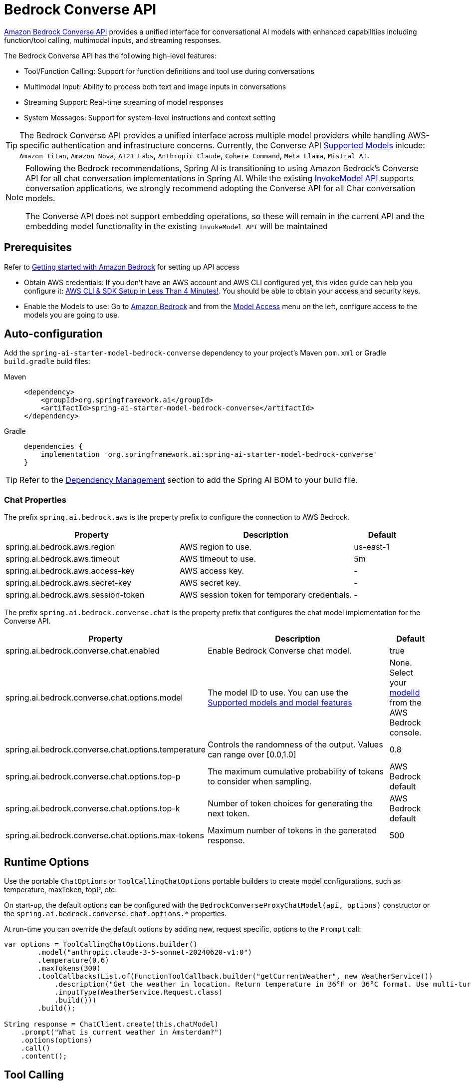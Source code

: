 = Bedrock Converse API

link:https://docs.aws.amazon.com/bedrock/latest/userguide/conversation-inference.html[Amazon Bedrock Converse API] provides a unified interface for conversational AI models with enhanced capabilities including function/tool calling, multimodal inputs, and streaming responses.

The Bedrock Converse API has the following high-level features:

* Tool/Function Calling: Support for function definitions and tool use during conversations
* Multimodal Input: Ability to process both text and image inputs in conversations
* Streaming Support: Real-time streaming of model responses
* System Messages: Support for system-level instructions and context setting

TIP: The Bedrock Converse API provides a unified interface across multiple model providers while handling AWS-specific authentication and infrastructure concerns.
Currently, the Converse API link:https://docs.aws.amazon.com/bedrock/latest/userguide/conversation-inference-supported-models-features.html[Supported Models] inlcude: 
`Amazon Titan`, `Amazon Nova`, `AI21 Labs`, `Anthropic Claude`, `Cohere Command`, `Meta Llama`, `Mistral AI`.

[NOTE]
====
Following the Bedrock recommendations, Spring AI is transitioning to using Amazon Bedrock's Converse API for all chat conversation implementations in Spring AI. 
While the existing xref:api/bedrock-chat.adoc[InvokeModel API] supports conversation applications, we strongly recommend adopting the Converse API for all Char conversation models.

The Converse API does not support embedding operations, so these will remain in the current API and the embedding model functionality in the existing `InvokeModel API` will be maintained
====

== Prerequisites

Refer to https://docs.aws.amazon.com/bedrock/latest/userguide/getting-started.html[Getting started with Amazon Bedrock] for setting up API access

* Obtain AWS credentials: If you don't have an AWS account and AWS CLI configured yet, this video guide can help you configure it: link:https://youtu.be/gswVHTrRX8I?si=buaY7aeI0l3-bBVb[AWS CLI & SDK Setup in Less Than 4 Minutes!]. You should be able to obtain your access and security keys.

* Enable the Models to use: Go to link:https://us-east-1.console.aws.amazon.com/bedrock/home[Amazon Bedrock] and from the link:https://us-east-1.console.aws.amazon.com/bedrock/home?region=us-east-1#/modelaccess[Model Access] menu on the left, configure access to the models you are going to use.


== Auto-configuration

Add the `spring-ai-starter-model-bedrock-converse` dependency to your project's Maven `pom.xml` or Gradle `build.gradle` build files:

[tabs]
======
Maven::
+
[source,xml]
----
<dependency>
    <groupId>org.springframework.ai</groupId>
    <artifactId>spring-ai-starter-model-bedrock-converse</artifactId>
</dependency>
----

Gradle::
+
[source,gradle]
----
dependencies {
    implementation 'org.springframework.ai:spring-ai-starter-model-bedrock-converse'
}
----
======

TIP: Refer to the xref:getting-started.adoc#dependency-management[Dependency Management] section to add the Spring AI BOM to your build file.


=== Chat Properties

The prefix `spring.ai.bedrock.aws` is the property prefix to configure the connection to AWS Bedrock.

[cols="3,3,1", stripes=even]
|====
| Property | Description | Default

| spring.ai.bedrock.aws.region     | AWS region to use.  | us-east-1
| spring.ai.bedrock.aws.timeout    | AWS timeout to use. | 5m
| spring.ai.bedrock.aws.access-key | AWS access key.  | -
| spring.ai.bedrock.aws.secret-key | AWS secret key.  | -
| spring.ai.bedrock.aws.session-token | AWS session token for temporary credentials. | -
|====

The prefix `spring.ai.bedrock.converse.chat` is the property prefix that configures the chat model implementation for the Converse API.

[cols="3,5,1", stripes=even]
|====
| Property | Description | Default

| spring.ai.bedrock.converse.chat.enabled | Enable Bedrock Converse chat model. | true
| spring.ai.bedrock.converse.chat.options.model | The model ID to use. You can use the https://docs.aws.amazon.com/bedrock/latest/userguide/conversation-inference-supported-models-features.html[Supported models and model features]  | None. Select your https://us-east-1.console.aws.amazon.com/bedrock/home?region=us-east-1#/models[modelId] from the AWS Bedrock console.
| spring.ai.bedrock.converse.chat.options.temperature | Controls the randomness of the output. Values can range over [0.0,1.0] | 0.8
| spring.ai.bedrock.converse.chat.options.top-p | The maximum cumulative probability of tokens to consider when sampling. | AWS Bedrock default
| spring.ai.bedrock.converse.chat.options.top-k | Number of token choices for generating the next token. | AWS Bedrock default
| spring.ai.bedrock.converse.chat.options.max-tokens | Maximum number of tokens in the generated response. | 500
|====

== Runtime Options [[chat-options]]

Use the portable `ChatOptions` or `ToolCallingChatOptions` portable builders to create model configurations, such as temperature, maxToken, topP, etc.

On start-up, the default options can be configured with the `BedrockConverseProxyChatModel(api, options)` constructor or the `spring.ai.bedrock.converse.chat.options.*` properties.

At run-time you can override the default options by adding new, request specific, options to the `Prompt` call:

[source,java]
----
var options = ToolCallingChatOptions.builder()
        .model("anthropic.claude-3-5-sonnet-20240620-v1:0")
        .temperature(0.6)
        .maxTokens(300)
        .toolCallbacks(List.of(FunctionToolCallback.builder("getCurrentWeather", new WeatherService())
            .description("Get the weather in location. Return temperature in 36°F or 36°C format. Use multi-turn if needed.")
            .inputType(WeatherService.Request.class)
            .build()))
        .build();

String response = ChatClient.create(this.chatModel)
    .prompt("What is current weather in Amsterdam?")
    .options(options)
    .call()
    .content();
----

== Tool Calling

The Bedrock Converse API supports tool calling capabilities, allowing models to use tools during conversations. 
Here's an example of how to define and use @Tool based tools:

[source,java]
----

public class WeatherService {

    @Tool(description = "Get the weather in location")
    public String weatherByLocation(@ToolParam(description= "City or state name") String location) {
        ...
    }
}

String response = ChatClient.create(this.chatModel)
        .prompt("What's the weather like in Boston?")				
        .tools(new WeatherService())
        .call()
        .content();
----

You can use the java.util.function beans as tools as well:

[source,java]
----
@Bean
@Description("Get the weather in location. Return temperature in 36°F or 36°C format.")
public Function<Request, Response> weatherFunction() {
    return new MockWeatherService();
}

String response = ChatClient.create(this.chatModel)
        .prompt("What's the weather like in Boston?")				
        .tools("weatherFunction")
        .inputType(Request.class)
        .call()
        .content();
----

Find more in xref:api/tools.adoc[Tools] documentation.

== Multimodal

Multimodality refers to a model's ability to simultaneously understand and process information from various sources, including text, images, video, pdf, doc, html, md and more data formats. 

The Bedrock Converse API supports multimodal inputs, including text and image inputs, and can generate a text response based on the combined input.

You need a model that supports multimodal inputs, such as the Anthropic Claude or Amazon Nova models.

=== Images

For link:https://docs.aws.amazon.com/bedrock/latest/userguide/conversation-inference-supported-models-features.html[models] that support vision multimodality, such as Amazon Nova, Anthropic Claude, Llama 3.2, the Bedrock Converse API Amazon allows you to include multiple images in the payload. Those models can analyze the passed images and answer questions, classify an image, as well as summarize images based on provided instructions.

Currently, Bedrock Converse supports the `base64` encoded images of `image/jpeg`, `image/png`, `image/gif` and `image/webp` mime types.

Spring AI's `Message` interface supports multimodal AI models by introducing the `Media` type.
It contains data and information about media attachments in messages, using Spring's `org.springframework.util.MimeType` and a `java.lang.Object` for the raw media data.

Below is a simple code example, demonstrating the combination of user text with an image.

[source,java]
----
String response = ChatClient.create(chatModel)
    .prompt()
    .user(u -> u.text("Explain what do you see on this picture?")
        .media(Media.Format.IMAGE_PNG, new ClassPathResource("/test.png")))
    .call()
    .content();

logger.info(response);
----

It takes as an input the `test.png` image:

image::multimodal.test.png[Multimodal Test Image, 200, 200, align="left"]

along with the text message "Explain what do you see on this picture?", and generates a response something like:

----
The image shows a close-up view of a wire fruit basket containing several pieces of fruit.
...
----

=== Video

The link:https://docs.aws.amazon.com/nova/latest/userguide/modalities-video.html[Amazon Nova models] allow you to include a single video in the payload, which can be provided either in base64 format or through an Amazon S3 URI.

Currently, Bedrock Nova supports the images of `video/x-matros`, `video/quicktime`, `video/mp4`, `video/video/webm`, `video/x-flv`, `video/mpeg`, `video/x-ms-wmv` and `image/3gpp` mime types.

Spring AI's `Message` interface supports multimodal AI models by introducing the `Media`` type.
It contains data and information about media attachments in messages, using Spring's `org.springframework.util.MimeType` and a `java.lang.Object` for the raw media data.

Below is a simple code example, demonstrating the combination of user text with a video.

[source,java]
----
String response = ChatClient.create(chatModel)
    .prompt()
    .user(u -> u.text("Explain what do you see in this video?")
        .media(Media.Format.VIDEO_MP4, new ClassPathResource("/test.video.mp4")))
    .call()
    .content();

logger.info(response);
----

It takes as an input the `test.video.mp4` image:

image::test.video.jpeg[Multimodal Test Video, 200, 200, align="left"]

along with the text message "Explain what do you see in this video?", and generates a response something like:

----
The video shows a group of baby chickens, also known as chicks, huddled together on a surface 
...
----

=== Documents

For some models, Bedrock allows you to include documents in the payload through Converse API document support, which can be provided in bytes. 
The document support has two different variants as explained below:

- **Text document types** (txt, csv, html, md, and so on), where the emphasis is on text understanding. These use case include answering based on textual elements of the document.
- **Media document types** (pdf, docx, xlsx), where the emphasis is on vision-based understanding to answer questions. These use cases include answering questions based on charts, graphs, and so on.

Currently the Anthropic link:https://docs.anthropic.com/en/docs/build-with-claude/pdf-support[PDF support (beta)] and Amazon Bedrock Nova models support document multimodality.

Below is a simple code example, demonstrating the combination of user text with a media document.

[source,java]
----
String response = ChatClient.create(chatModel)
    .prompt()
    .user(u -> u.text(
            "You are a very professional document summarization specialist. Please summarize the given document.")
        .media(Media.Format.DOC_PDF, new ClassPathResource("/spring-ai-reference-overview.pdf")))
    .call()
    .content();

logger.info(response);
----

It takes as an input the `spring-ai-reference-overview.pdf` document:

image::test.pdf.png[Multimodal Test PNG, 200, 200, align="left"]

along with the text message "You are a very professional document summarization specialist. Please summarize the given document.", and generates a response something like:

----
**Introduction:**
- Spring AI is designed to simplify the development of applications with artificial intelligence (AI) capabilities, aiming to avoid unnecessary complexity.
...
----


== Sample Controller

Create a new Spring Boot project and add the `spring-ai-starter-model-bedrock-converse` to your dependencies.

Add an `application.properties` file under `src/main/resources`:

[source,properties]
----
spring.ai.bedrock.aws.region=eu-central-1
spring.ai.bedrock.aws.timeout=10m
spring.ai.bedrock.aws.access-key=${AWS_ACCESS_KEY_ID}
spring.ai.bedrock.aws.secret-key=${AWS_SECRET_ACCESS_KEY}
# session token is only required for temporary credentials
spring.ai.bedrock.aws.session-token=${AWS_SESSION_TOKEN}

spring.ai.bedrock.converse.chat.options.temperature=0.8
spring.ai.bedrock.converse.chat.options.top-k=15
----

Here's an example controller using the chat model:

[source,java]
----
@RestController
public class ChatController {

    private final ChatClient chatClient;

    @Autowired
    public ChatController(ChatClient.Builder builder) {
        this.chatClient = builder.build();
    }

    @GetMapping("/ai/generate")
    public Map generate(@RequestParam(value = "message", defaultValue = "Tell me a joke") String message) {
        return Map.of("generation", this.chatClient.prompt(message).call().content());
    }

    @GetMapping("/ai/generateStream")
    public Flux<ChatResponse> generateStream(@RequestParam(value = "message", defaultValue = "Tell me a joke") String message) {
        return this.chatClient.prompt(message).stream().content();
    }
}
----

